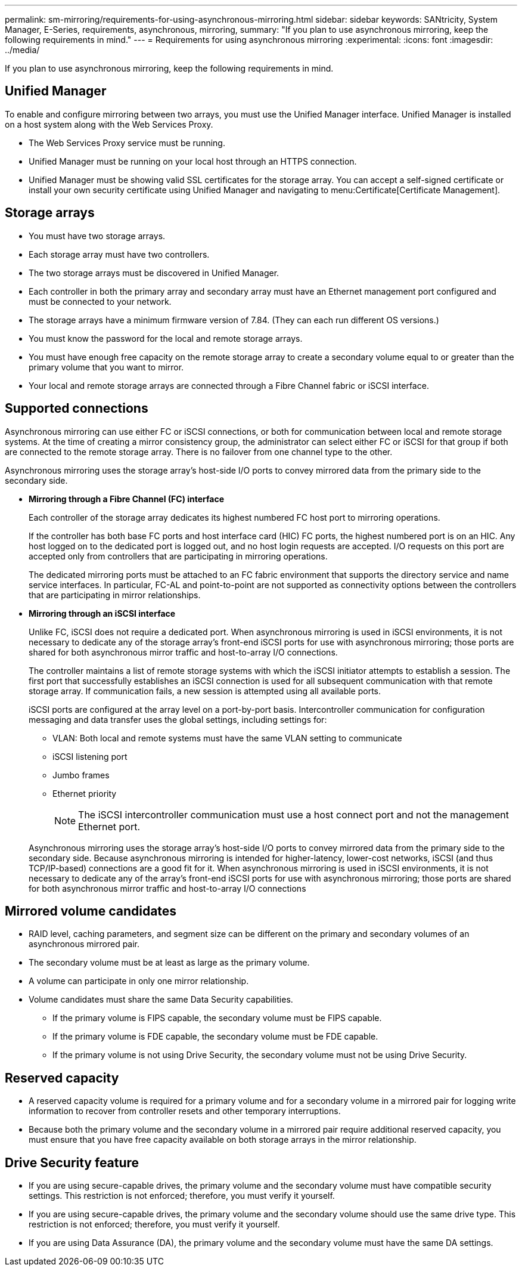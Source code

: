 ---
permalink: sm-mirroring/requirements-for-using-asynchronous-mirroring.html
sidebar: sidebar
keywords: SANtricity, System Manager, E-Series, requirements, asynchronous, mirroring,
summary: "If you plan to use asynchronous mirroring, keep the following requirements in mind."
---
= Requirements for using asynchronous mirroring
:experimental:
:icons: font
:imagesdir: ../media/

[.lead]
If you plan to use asynchronous mirroring, keep the following requirements in mind.

== Unified Manager

To enable and configure mirroring between two arrays, you must use the Unified Manager interface. Unified Manager is installed on a host system along with the Web Services Proxy.

* The Web Services Proxy service must be running.
* Unified Manager must be running on your local host through an HTTPS connection.
* Unified Manager must be showing valid SSL certificates for the storage array. You can accept a self-signed certificate or install your own security certificate using Unified Manager and navigating to menu:Certificate[Certificate Management].

== Storage arrays

* You must have two storage arrays.
* Each storage array must have two controllers.
* The two storage arrays must be discovered in Unified Manager.
* Each controller in both the primary array and secondary array must have an Ethernet management port configured and must be connected to your network.
* The storage arrays have a minimum firmware version of 7.84. (They can each run different OS versions.)
* You must know the password for the local and remote storage arrays.
* You must have enough free capacity on the remote storage array to create a secondary volume equal to or greater than the primary volume that you want to mirror.
* Your local and remote storage arrays are connected through a Fibre Channel fabric or iSCSI interface.

== Supported connections

Asynchronous mirroring can use either FC or iSCSI connections, or both for communication between local and remote storage systems. At the time of creating a mirror consistency group, the administrator can select either FC or iSCSI for that group if both are connected to the remote storage array. There is no failover from one channel type to the other.

Asynchronous mirroring uses the storage array's host-side I/O ports to convey mirrored data from the primary side to the secondary side.

* *Mirroring through a Fibre Channel (FC) interface*
+
Each controller of the storage array dedicates its highest numbered FC host port to mirroring operations.
+
If the controller has both base FC ports and host interface card (HIC) FC ports, the highest numbered port is on an HIC. Any host logged on to the dedicated port is logged out, and no host login requests are accepted. I/O requests on this port are accepted only from controllers that are participating in mirroring operations.
+
The dedicated mirroring ports must be attached to an FC fabric environment that supports the directory service and name service interfaces. In particular, FC-AL and point-to-point are not supported as connectivity options between the controllers that are participating in mirror relationships.

* *Mirroring through an iSCSI interface*
+
Unlike FC, iSCSI does not require a dedicated port. When asynchronous mirroring is used in iSCSI environments, it is not necessary to dedicate any of the storage array's front-end iSCSI ports for use with asynchronous mirroring; those ports are shared for both asynchronous mirror traffic and host-to-array I/O connections.
+
The controller maintains a list of remote storage systems with which the iSCSI initiator attempts to establish a session. The first port that successfully establishes an iSCSI connection is used for all subsequent communication with that remote storage array. If communication fails, a new session is attempted using all available ports.
+
iSCSI ports are configured at the array level on a port-by-port basis. Intercontroller communication for configuration messaging and data transfer uses the global settings, including settings for:

 ** VLAN: Both local and remote systems must have the same VLAN setting to communicate
 ** iSCSI listening port
 ** Jumbo frames
 ** Ethernet priority

+
[NOTE]
====
The iSCSI intercontroller communication must use a host connect port and not the management Ethernet port.
====

+
Asynchronous mirroring uses the storage array's host-side I/O ports to convey mirrored data from the primary side to the secondary side. Because asynchronous mirroring is intended for higher-latency, lower-cost networks, iSCSI (and thus TCP/IP-based) connections are a good fit for it. When asynchronous mirroring is used in iSCSI environments, it is not necessary to dedicate any of the array's front-end iSCSI ports for use with asynchronous mirroring; those ports are shared for both asynchronous mirror traffic and host-to-array I/O connections

== Mirrored volume candidates

* RAID level, caching parameters, and segment size can be different on the primary and secondary volumes of an asynchronous mirrored pair.
* The secondary volume must be at least as large as the primary volume.
* A volume can participate in only one mirror relationship.
* Volume candidates must share the same Data Security capabilities.
 ** If the primary volume is FIPS capable, the secondary volume must be FIPS capable.
 ** If the primary volume is FDE capable, the secondary volume must be FDE capable.
 ** If the primary volume is not using Drive Security, the secondary volume must not be using Drive Security.

== Reserved capacity

* A reserved capacity volume is required for a primary volume and for a secondary volume in a mirrored pair for logging write information to recover from controller resets and other temporary interruptions.
* Because both the primary volume and the secondary volume in a mirrored pair require additional reserved capacity, you must ensure that you have free capacity available on both storage arrays in the mirror relationship.

== Drive Security feature

* If you are using secure-capable drives, the primary volume and the secondary volume must have compatible security settings. This restriction is not enforced; therefore, you must verify it yourself.
* If you are using secure-capable drives, the primary volume and the secondary volume should use the same drive type. This restriction is not enforced; therefore, you must verify it yourself.
* If you are using Data Assurance (DA), the primary volume and the secondary volume must have the same DA settings.
